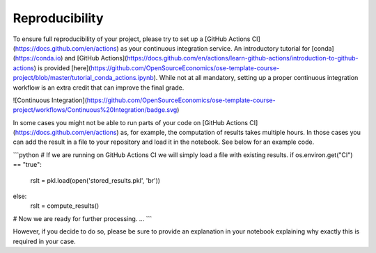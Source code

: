 ###############
Reproducibility
###############

To ensure full reproducibility of your project, please try to set up a [GitHub Actions CI](https://docs.github.com/en/actions) as your continuous integration service. An introductory tutorial for [conda](https://conda.io) and [GitHub Actions](https://docs.github.com/en/actions/learn-github-actions/introduction-to-github-actions) is provided [here](https://github.com/OpenSourceEconomics/ose-template-course-project/blob/master/tutorial_conda_actions.ipynb). While not at all mandatory, setting up a proper continuous integration workflow is an extra credit that can improve the final grade.

![Continuous Integration](https://github.com/OpenSourceEconomics/ose-template-course-project/workflows/Continuous%20Integration/badge.svg)

In some cases you might not be able to run parts of your code on  [GitHub Actions CI](https://docs.github.com/en/actions) as, for example, the computation of results takes multiple hours. In those cases you can add the result in a file to your repository and load it in the notebook. See below for an example code.

```python
# If we are running on GitHub Actions CI we will simply load a file with existing results.
if os.environ.get("CI") == "true":
  rslt = pkl.load(open('stored_results.pkl', 'br'))
else:
  rslt = compute_results()

# Now we are ready for further processing.
...
```

However, if you decide to do so, please be sure to provide an explanation in your notebook explaining why exactly this is required in your case.

